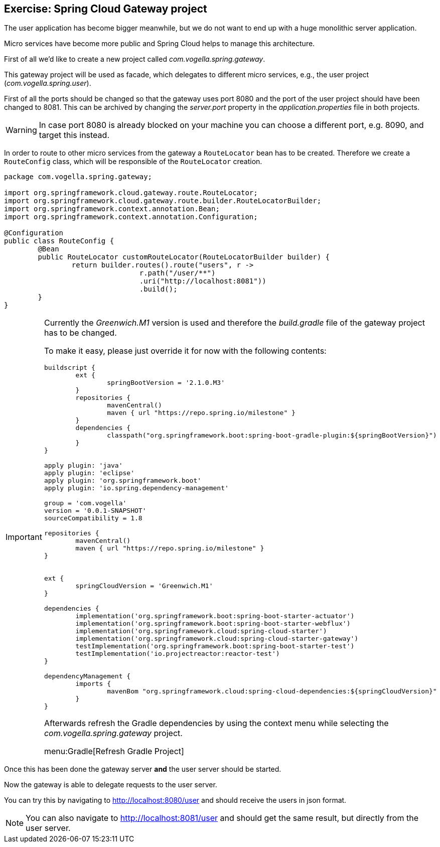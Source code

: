 == Exercise: Spring Cloud Gateway project

The user application has become bigger meanwhile, but we do not want to end up with a huge monolithic server application.

Micro services have become more public and Spring Cloud helps to manage this architecture.

First of all we'd like to create a new project called _com.vogella.spring.gateway_.

This gateway project will be used as facade, which delegates to different micro services, e.g., the user project (_com.vogella.spring.user_).

First of all the ports should be changed so that the gateway uses port 8080 and the port of the user project should have been changed to 8081.
This can be archived by changing the _server.port_ property in the _application.properties_ file in both projects.

WARNING: In case port 8080 is already blocked on your machine you can choose a different port, e.g. 8090, and target this instead.

In order to route to other micro services from the gateway a `RouteLocator` bean has to be created.
Therefore we create a `RouteConfig` class, which will be responsible of the `RouteLocator` creation.

[source,java]
----
package com.vogella.spring.gateway;

import org.springframework.cloud.gateway.route.RouteLocator;
import org.springframework.cloud.gateway.route.builder.RouteLocatorBuilder;
import org.springframework.context.annotation.Bean;
import org.springframework.context.annotation.Configuration;

@Configuration
public class RouteConfig {
	@Bean
	public RouteLocator customRouteLocator(RouteLocatorBuilder builder) {
		return builder.routes().route("users", r ->
				r.path("/user/**")
				.uri("http://localhost:8081"))
				.build();
	}
}
----

[IMPORTANT]
====
Currently the _Greenwich.M1_ version is used and therefore the _build.gradle_ file of the gateway project has to be changed.

To make it easy, please just override it for now with the following contents:

[source,xml]
----
buildscript {
	ext {
		springBootVersion = '2.1.0.M3'
	}
	repositories {
		mavenCentral()
		maven { url "https://repo.spring.io/milestone" }
	}
	dependencies {
		classpath("org.springframework.boot:spring-boot-gradle-plugin:${springBootVersion}")
	}
}

apply plugin: 'java'
apply plugin: 'eclipse'
apply plugin: 'org.springframework.boot'
apply plugin: 'io.spring.dependency-management'

group = 'com.vogella'
version = '0.0.1-SNAPSHOT'
sourceCompatibility = 1.8

repositories {
	mavenCentral()
	maven { url "https://repo.spring.io/milestone" }
}


ext {
	springCloudVersion = 'Greenwich.M1'
}

dependencies {
	implementation('org.springframework.boot:spring-boot-starter-actuator')
	implementation('org.springframework.boot:spring-boot-starter-webflux')
	implementation('org.springframework.cloud:spring-cloud-starter')
	implementation('org.springframework.cloud:spring-cloud-starter-gateway')
	testImplementation('org.springframework.boot:spring-boot-starter-test')
	testImplementation('io.projectreactor:reactor-test')
}

dependencyManagement {
	imports {
		mavenBom "org.springframework.cloud:spring-cloud-dependencies:${springCloudVersion}"
	}
}

----

Afterwards refresh the Gradle dependencies by using the context menu while selecting the _com.vogella.spring.gateway_ project.

menu:Gradle[Refresh Gradle Project]

====

Once this has been done the gateway server *and* the user server should be started.

Now the gateway is able to delegate requests to the user server.

You can try this by navigating to http://localhost:8080/user and should receive the users in json format.

[NOTE]
====
You can also navigate to http://localhost:8081/user and should get the same result, but directly from the user server.
====


